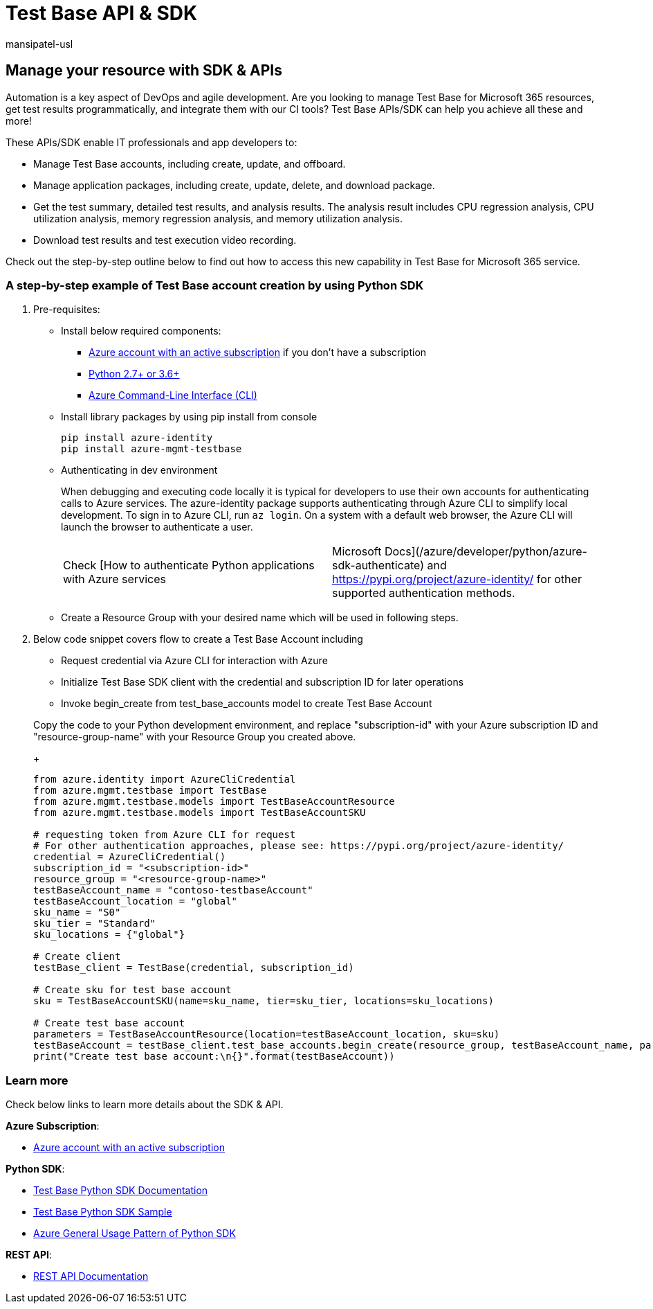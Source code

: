 = Test Base API & SDK
:audience: Software-Vendor
:author: mansipatel-usl
:description: Test Base API & SDK
:f1.keywords: NOCSH
:manager: rshastri
:ms.author: tinachen
:ms.collection: TestBase-M365
:ms.custom:
:ms.date: 07/06/2021
:ms.localizationpriority: medium
:ms.reviewer: tinachen
:ms.service: test-base
:ms.topic: troubleshooting
:search.appverid: MET150

== Manage your resource with SDK & APIs

Automation is a key aspect of DevOps and agile development.
Are you looking to manage Test Base for Microsoft 365 resources, get test results programmatically, and integrate them with our CI tools?
Test Base APIs/SDK can help you achieve all these and more!

These APIs/SDK enable IT professionals and app developers to:

* Manage Test Base accounts, including create, update, and offboard.
* Manage application packages, including create, update, delete, and download package.
* Get the test summary, detailed test results, and analysis results.
The analysis result includes CPU regression analysis, CPU utilization analysis, memory regression analysis, and memory utilization analysis.
* Download test results and test execution video recording.

Check out the step-by-step outline below to find out how to access this new capability in Test Base for Microsoft 365 service.

=== A step-by-step example of Test Base account creation by using Python SDK

. Pre-requisites:
 ** Install below required components:
  *** https://azure.microsoft.com/free/?utm_source=campaign&utm_campaign=python-dev-center&mktingSource=environment-setup[Azure account with an active subscription] if you don't have a subscription
  *** https://www.python.org/downloads[Python 2.7+ or 3.6+]
  *** link:/cli/azure/install-azure-cli[Azure Command-Line Interface (CLI)]
 ** Install library packages by using pip install from console
+
[,console]
----
pip install azure-identity
pip install azure-mgmt-testbase
----

 ** Authenticating in dev environment
+
When debugging and executing code locally it is typical for developers to use their own accounts for authenticating calls to Azure services.
The azure-identity package supports authenticating through Azure CLI to simplify local development.
To sign in to Azure CLI, run `az login`.
On a system with a default web browser, the Azure CLI will launch the browser to authenticate a user.
+
[cols=2*]
|===
| Check [How to authenticate Python applications with Azure services
| Microsoft Docs](/azure/developer/python/azure-sdk-authenticate) and https://pypi.org/project/azure-identity/ for other supported authentication methods.
|===

 ** Create a Resource Group with your desired name which will be used in following steps.
. Below code snippet covers flow to create a Test Base Account including
 ** Request credential via Azure CLI for interaction with Azure
 ** Initialize Test Base SDK client with the credential and subscription ID for later operations
 ** Invoke begin_create from test_base_accounts model to create Test Base Account

+
Copy the code to your Python development environment, and replace "subscription-id" with your Azure subscription ID and "resource-group-name" with your Resource Group you created above.
+
[,python]
----
from azure.identity import AzureCliCredential
from azure.mgmt.testbase import TestBase
from azure.mgmt.testbase.models import TestBaseAccountResource
from azure.mgmt.testbase.models import TestBaseAccountSKU

# requesting token from Azure CLI for request
# For other authentication approaches, please see: https://pypi.org/project/azure-identity/
credential = AzureCliCredential()
subscription_id = "<subscription-id>"
resource_group = "<resource-group-name>"
testBaseAccount_name = "contoso-testbaseAccount"
testBaseAccount_location = "global"
sku_name = "S0"
sku_tier = "Standard"
sku_locations = {"global"}

# Create client
testBase_client = TestBase(credential, subscription_id)

# Create sku for test base account
sku = TestBaseAccountSKU(name=sku_name, tier=sku_tier, locations=sku_locations)

# Create test base account
parameters = TestBaseAccountResource(location=testBaseAccount_location, sku=sku)
testBaseAccount = testBase_client.test_base_accounts.begin_create(resource_group, testBaseAccount_name, parameters).result()
print("Create test base account:\n{}".format(testBaseAccount))
----

=== Learn more

Check below links to learn more details about the SDK & API.

*Azure Subscription*:

* https://azure.microsoft.com/free/?utm_source=campaign&utm_campaign=python-dev-center&mktingSource=environment-setup[Azure account with an active subscription]

*Python SDK*:

* link:/python/api/overview/azure/mgmt-testbase-readme[Test Base Python SDK Documentation]
* https://aka.ms/testbase-sample-py[Test Base Python SDK Sample]
* link:/azure/developer/python/sdk/azure-sdk-library-usage-patterns[Azure General Usage Pattern of Python SDK]

*REST API*:

* https://aka.ms/testbase-api[REST API Documentation]

